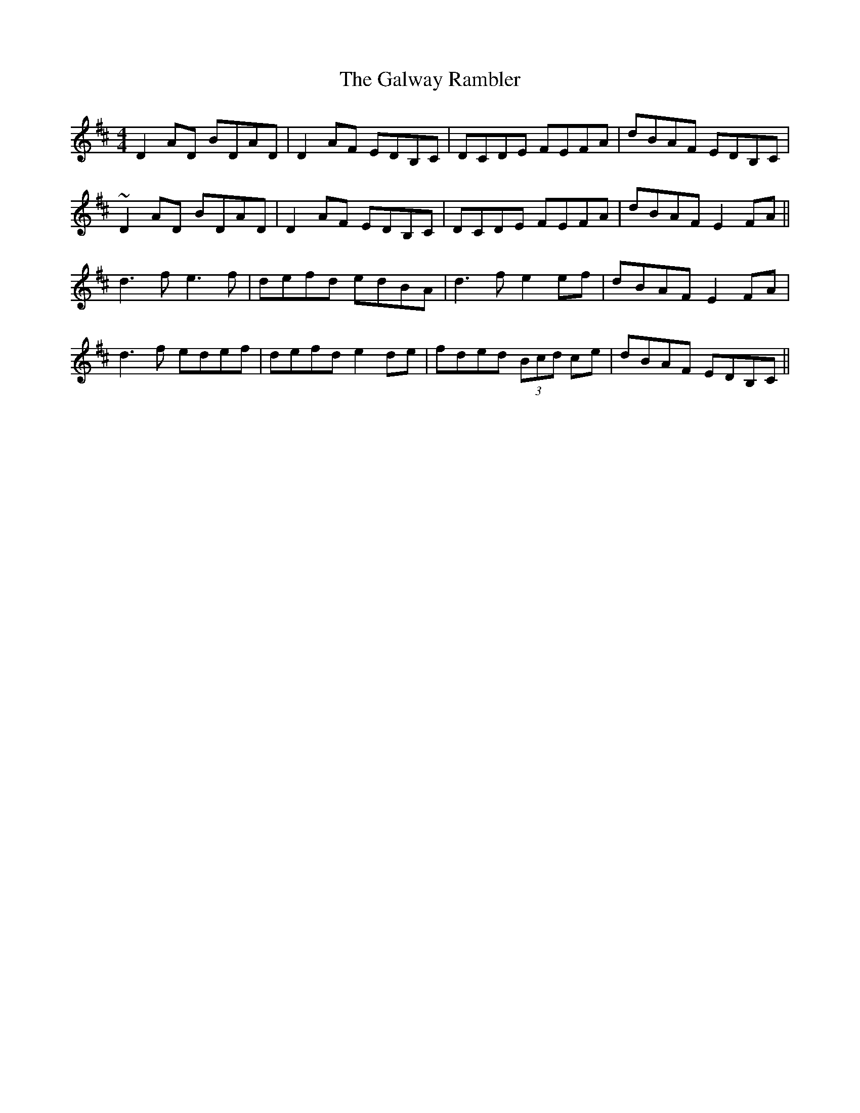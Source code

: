X: 14431
T: Galway Rambler, The
R: reel
M: 4/4
K: Dmajor
D2 AD BDAD|D2 AF EDB,C|DCDE FEFA|dBAF EDB,C|
~D2 AD BDAD|D2 AF EDB,C|DCDE FEFA|dBAF E2 FA||
d3f e3f|defd edBA|d3 f e2ef|dBAF E2 FA|
d3f edef|defd e2de|fded (3Bcd ce|dBAF EDB,C||

